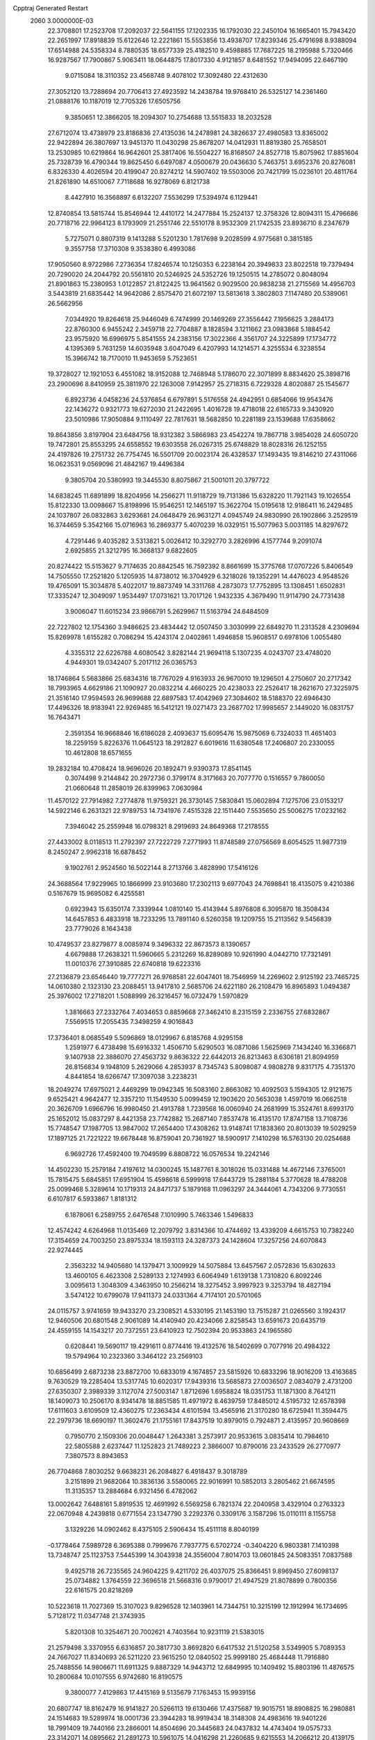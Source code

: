 Cpptraj Generated Restart                                                       
 2060  3.0000000E-03
  22.3708801  17.2523708  17.2092037  22.5641155  17.1202335  16.1792030
  22.2450104  16.1665401  15.7943420  22.2651997  17.8918839  15.6122646
  12.2221861  15.5553856  13.4938707  17.8239346  25.4791698   8.9388094
  17.6514988  24.5358334   8.7880535  18.6577339  25.4182510   9.4598885
  17.7687225  18.2195988   5.7320466  16.9287567  17.7900867   5.9063411
  18.0644875  17.8017330   4.9121857   8.6481552  17.9494095  22.6467190
   9.0715084  18.3110352  23.4568748   9.4078102  17.3092480  22.4312630
  27.3052120  13.7288694  20.7706413  27.4923592  14.2438784  19.9768410
  26.5325127  14.2361460  21.0888176  10.1187019  12.7705326  17.6505756
   9.3850651  12.3866205  18.2094307  10.2754688  13.5515833  18.2032528
  27.6712074  13.4738979  23.8186836  27.4135036  14.2478981  24.3826637
  27.4980583  13.8365002  22.9422894  26.3807697  13.9451370  11.0430298
  25.8678207  14.0412931  11.8819380  25.7658501  13.2530985  10.6219864
  16.9642601  25.3817406  16.5504227  16.8168507  24.8527718  15.8075962
  17.8851604  25.7328739  16.4790344  19.8625450   6.6497087   4.0500679
  20.0436630   5.7463751   3.6952376  20.8276081   6.8326330   4.4026594
  20.4199047  20.8274212  14.5907402  19.5503006  20.7421799  15.0236101
  20.4811764  21.8261890  14.6510067   7.7118688  16.9278069   6.8121738
   8.4427910  16.3568897   6.6132207   7.5536299  17.5394974   6.1129441
  12.8740854  13.5815744  15.8546944  12.4410172  14.2477884  15.2524137
  12.3758326  12.8094311  15.4796686  20.7718716  22.9964123   8.1793909
  21.2551746  22.5510178   8.9532309  21.1742535  23.8936710   8.2347679
   5.7275071   0.8807319   9.1413288   5.5201230   1.7817698   9.2028599
   4.9775681   0.3815185   9.3557758  17.3710308   9.3538380   6.4993086
  17.9050560   8.9722986   7.2736354  17.8246574  10.1250353   6.2238164
  20.3949833  23.8022518  19.7379494  20.7290020  24.2044792  20.5561810
  20.5246925  24.5352726  19.1250515  14.2785072   0.8048094  21.8901863
  15.2380953   1.0122857  21.8122425  13.9641562   0.9029500  20.9838238
  21.2715569  14.4956703   3.5443819  21.6835442  14.9642086   2.8575470
  21.6072197  13.5813618   3.3802803   7.1147480  20.5389061  26.5662956
   7.0344920  19.8264618  25.9446049   6.7474999  20.1469269  27.3556442
   7.1956625   3.2884173  22.8760300   6.9455242   2.3459718  22.7704887
   8.1828594   3.1211662  23.0983868   5.1884542  23.9575920  16.6996975
   5.8541555  24.2383156  17.3022366   4.3561707  24.3225899  17.1734772
   4.1395369   5.7631259  14.6035948   3.6047049   6.4207993  14.1214571
   4.3255534   6.3238554  15.3966742  18.7170010  11.9453659   5.7523651
  19.3728027  12.1921053   6.4551082  18.9152088  12.7468948   5.1786070
  22.3071899   8.8834620  25.3898716  23.2900696   8.8410959  25.3811970
  22.1263008   7.9142957  25.2718315   6.7229328   4.8020887  25.1545677
   6.8923736   4.0458236  24.5376854   6.6797891   5.5176558  24.4942951
   0.6854066  19.9543476  22.1436272   0.9321773  19.6272030  21.2422695
   1.4016728  19.4718018  22.6165733   9.3430920  23.5010986  17.9050884
   9.1110497  22.7817631  18.5682850  10.2281189  23.1539688  17.6358662
  19.8643856   3.8197904  23.6484756  18.9312382   3.5866983  23.4542274
  19.7867718   3.9854028  24.6050720  19.7472801  25.8553295  24.6558552
  19.6303558  26.0267315  25.6748829  18.8028316  26.1252155  24.4197826
  19.2751732  26.7754745  16.5501709  20.0023174  26.4328537  17.1493435
  19.8146210  27.4311066  16.0623531   9.0569096  21.4842167  19.4496384
   9.3805704  20.5380993  19.3445530   8.8075867  21.5001011  20.3797722
  14.6838245  11.6891899  18.8204956  14.2566271  11.9118729  19.7131386
  15.6328220  11.7921143  19.1026554  15.8122330  13.0098667  15.8198996
  15.9546251  12.1465197  15.3622704  15.0195618  12.9186411  16.2429485
  24.1037807  26.0832863   3.6293681  24.0648479  26.9631271   4.0945749
  24.9830990  26.1902866   3.2529519  16.3744659   5.3542166  15.0716963
  16.2869377   5.4070239  16.0329151  15.5077963   5.0031185  14.8297672
   4.7291446   9.4035282   3.5313821   5.0026412  10.3292770   3.2826996
   4.1577744   9.2091074   2.6925855  21.3212795  16.3668137   9.6822605
  20.8274422  15.5153627   9.7174635  20.8842545  16.7592392   8.8661699
  15.3775768  17.0707226   5.8406549  14.7505550  17.2521820   5.1205935
  14.8738012  16.3704929   6.3218026  19.1352291  14.4476023   4.9548526
  19.4765091  15.3034878   5.4022017  19.8873749  14.3311768   4.2873073
  17.7752895  13.1308451   1.6502831  17.3335247  12.3049097   1.9534497
  17.0731621  13.7017126   1.9432335   4.3679490  11.9114790  24.7731438
   3.9006047  11.6015234  23.9866791   5.2629967  11.5163794  24.6484509
  22.7227802  12.1754360   3.9486625  23.4834442  12.0507450   3.3030999
  22.6849270  11.2313528   4.2309694  15.8269978   1.6155282   0.7086294
  15.4243174   2.0402861   1.4946858  15.9608517   0.6978106   1.0055480
   4.3355312  22.6226788   4.6080542   3.8282144  21.9694118   5.1307235
   4.0243707  23.4748020   4.9449301  19.0342407   5.2017112  26.0365753
  18.1746864   5.5683866  25.6834316  18.7767029   4.9163933  26.9670010
  19.1296501   4.2750607  20.2717342  18.7993965   4.6629186  21.1090927
  20.0832214   4.4660225  20.4238033  22.2526417  18.2621670  27.3225975
  21.3516140  17.9594593  26.9699688  22.6897583  17.4042969  27.3084602
  18.5188370  22.6946430  17.4496326  18.9183941  22.9269485  16.5412121
  19.0271473  23.2687702  17.9985657   2.1449020  16.0831757  16.7643471
   2.3591354  16.9668846  16.6186028   2.4093637  15.6095476  15.9875069
   6.7324033  11.4651403  18.2259159   5.8226376  11.0645123  18.2912827
   6.6019616  11.6380548  17.2406807  20.2330055  10.4612808  18.6571655
  19.2832184  10.4708424  18.9696026  20.1892471   9.9390373  17.8541145
   0.3074498   9.2144842  20.2972736   0.3799174   8.3171663  20.7077770
   0.1516557   9.7860050  21.0660648  11.2858019  26.8399963   7.0630984
  11.4570122  27.7914982   7.2774878  11.9759321  26.3730145   7.5830841
  15.0602894   7.1275706  23.0153217  14.5922146   6.2631321  22.9789753
  14.7341976   7.4515328  22.1511440   7.5535650  25.5006275  17.0232162
   7.3946042  25.2559948  16.0798321   8.2919693  24.8649368  17.2178555
  27.4433002   8.0118513  11.2792397  27.7222729   7.2771993  11.8748589
  27.0756569   8.6054525  11.9877319   8.2450247   2.9962318  16.6878452
   9.1902761   2.9524560  16.5022144   8.2713766   3.4828990  17.5416126
  24.3688564  17.9229965  10.1866999  23.9103680  17.2302113   9.6977043
  24.7698841  18.4135075   9.4210386   0.5167679  15.9695082   6.4255581
   0.6923943  15.6350174   7.3339944   1.0810140  15.4143944   5.8976808
   6.3095870  18.3508434  14.6457853   6.4833918  18.7233295  13.7891140
   6.5260358  19.1209755  15.2113562   9.5456839  23.7779026   8.1643438
  10.4749537  23.8279877   8.0085974   9.3496332  22.8673573   8.1390657
   4.6679888  17.2638321  11.5960665   5.2312269  16.8289089  10.9261990
   4.0442710  17.7321491  11.0010376  27.3910885  22.6740818  19.6223316
  27.2136879  23.6546440  19.7777271  26.9768581  22.6047401  18.7546959
  14.2269602   2.9125192  23.7465725  14.0610380   2.1323130  23.2088451
  13.9417810   2.5685706  24.6221180  26.2108479  16.8965893   1.0494387
  25.3976002  17.2718201   1.5088999  26.3216457  16.0732479   1.5970829
   1.3816663  27.2332764   7.4034653   0.8859668  27.3462410   8.2315159
   2.2336755  27.6832867   7.5569515  17.2055435   7.3498259   4.9016843
  17.3736401   8.0685549   5.5096869  18.0129967   6.8185768   4.9295158
   1.2591977   6.4738498  15.6916332   1.4506710   5.6290503  16.0871086
   1.5625969   7.1434240  16.3366871   9.1407938  22.3886070  27.4563732
   9.8636322  22.6442013  26.8213463   8.6306181  21.8094959  26.8156834
   9.1948109   5.2629066   4.2853937   8.7345743   5.8098087   4.9808278
   9.8317175   4.7351370   4.8441854  18.6266747  17.3097038   3.2238231
  18.2049274  17.6975021   2.4469299  19.0942345  16.5083160   2.8663082
  10.4092503   5.1594305  12.9121675   9.6525421   4.9642477  12.3357210
  11.1549530   5.0099459  12.1903620  20.5653038   1.4597019  16.0662518
  20.3626709   1.6966796  16.9980450  21.4913788   1.7239568  16.0060940
  24.2681999  15.3524761   8.6993170  25.1652012  15.0837297   8.4421358
  23.7742882  15.2687140   7.8537478  16.4135170  17.8747158  13.7108736
  15.7748547  17.1987705  13.9847002  17.2654400  17.4308262  13.9148741
  17.1838360  20.8013039  19.5029259  17.1897125  21.7221222  19.6678448
  16.8759041  20.7361927  18.5900917   7.1410298  16.5763130  20.0254688
   6.9692726  17.4592400  19.7049599   6.8808722  16.0576534  19.2242146
  14.4502230  15.2579184   7.4197612  14.0300245  15.1487761   8.3018026
  15.0331488  14.4672146   7.3765001  15.7815475   5.6845851  17.6951904
  15.4598618   6.5999918  17.6443729  15.2881184   5.3770628  18.4788208
  25.0099468   5.3289614  10.1719313  24.8471737   5.1879168  11.0963297
  24.3444061   4.7343206   9.7730551   6.6107817   6.5933867   1.8181312
   6.1878061   6.2589755   2.6476548   7.1010990   5.7463346   1.5496833
  12.4574242   4.6264968  11.0135469  12.2079792   3.8314366  10.4744692
  13.4339209   4.6615753  10.7382240  17.3154659  24.7003250  23.8975334
  18.1593113  24.3287373  24.1428604  17.3257256  24.6070843  22.9274445
   2.3563232  14.9405680  14.1379471   3.1009929  14.5075884  13.6457567
   2.0572836  15.6302633  13.4600105   6.4623308   2.5289133   2.1274993
   6.6064949   1.6139138   1.7310820   6.8092246   3.0095613   1.3048309
   4.3463950  10.2566214  18.3275452   3.9997923   9.3253794  18.4827194
   3.5474122  10.6799078  17.9411373  24.0331364   4.7174101  20.5701065
  24.0115757   3.9741659  19.9433270  23.2308521   4.5330195  21.1453190
  13.7515287  21.0265560   3.1924317  12.9460506  20.6801548   2.9061089
  14.4140940  20.4234066   2.8258543  13.6591673  20.6435719  24.4559155
  14.1543217  20.7372551  23.6410923  12.7502394  20.9533863  24.1965580
   0.6208441  19.5690117  19.4291611   0.8774416  19.4132576  18.5402699
   0.7077916  20.4984322  19.5794964  10.2323360   3.3464122  23.2569103
  10.6856499   2.6873238  23.8872700  10.6833019   4.1674857  23.5815926
  10.6833296  18.9016209  13.4163685   9.7630529  19.2285404  13.5317745
  10.6020317  17.9439316  13.5685873  27.0036507   2.0834079   2.4731200
  27.6350307   2.3989339   3.1127074  27.5003147   1.8712696   1.6958824
  18.0351753  11.1871300   8.7641211  18.1409073  10.2506170   8.9341478
  18.8851585  11.4971972   8.4639759  17.8485012   4.5195732  12.6578398
  17.6111603   3.6109509  12.4360275  17.2363434   4.6101594  13.4565916
  21.3170280  18.6725941  11.3594475  22.2979736  18.6690197  11.3602476
  21.1755161  17.8437519  10.8979015   0.7924871   2.4135957  20.9608669
   0.7950770   2.1509306  20.0048447   1.2643381   3.2573917  20.9533615
   3.0835414  10.7984610  22.5805588   2.6237447  11.1252823  21.7489223
   2.3866007  10.8790016  23.2433529  26.2770977   7.3807573   8.8943653
  26.7704868   7.8030252   9.6638231  26.2084827   6.4918437   9.3018789
   3.2151899  21.9682064  10.3836136   3.5580065  22.9016991  10.5852013
   3.2805462  21.6674595  11.3135357  13.2884684   6.9321456   6.4782062
  13.0002642   7.6488161   5.8919535  12.4691992   6.5569258   6.7821374
  22.2040958   3.4329104   0.2763323  22.0670948   4.2439818   0.6771554
  23.1347790   3.2292376   0.3309176   3.1587296  15.0110111   8.1155758
   3.1329226  14.0902462   8.4375105   2.5906434  15.4511118   8.8040199
  -0.1778464   7.5989728   6.3695388   0.7999676   7.7937775   6.5702724
  -0.3404220   6.9803381   7.1410398  13.7348747  25.1123753   7.5445399
  14.3043938  24.3556004   7.8014703  13.0601845  24.5083351   7.0837588
   9.4925718  26.7235565  24.9604225   9.4211702  26.4037075  25.8366451
   9.8969450  27.6098137  25.0734882   1.3764559  22.3696518  21.5668316
   0.9790017  21.4947529  21.8078899   0.7800356  22.6161575  20.8218269
  10.5223618  11.7027369  15.3107023   9.8296528  12.1403961  14.7344751
  10.3215199  12.1912994  16.1734695   5.7128172  11.0347748  21.3743935
   5.8201308  10.3254671  20.7002621   4.7403564  10.9231119  21.5383015
  21.2579498   3.3370955   6.6316857  20.3817730   3.8692820   6.6417532
  21.5120258   3.5349905   5.7089353  24.7667027  11.8340693  26.5211220
  23.9615250  12.0840502  25.9999180  25.4684448  11.7916880  25.7488556
  14.9806671  11.6911325   9.8887329  14.9443712  12.6849995  10.1409492
  15.8803196  11.4876575  10.2800684  10.0107555   6.9742680  16.8190575
   9.3800077   7.4129863  17.4415169   9.5135679   7.1763453  15.9939156
  20.6807747  18.8162479  16.9141827  20.5266113  19.6130466  17.4375687
  19.9015751  18.8908825  16.2980881  24.1514683  19.5289974  18.0001736
  23.3944283  18.9919434  18.3148308  24.4983616  19.9401226  18.7991409
  19.7440166  23.2866001  14.8504696  20.3445683  24.0437832  14.4743404
  19.0575733  23.3142071  14.0895662  21.2891273  10.5961075  14.0416298
  21.2260685   9.6215553  14.2066212  20.4139175  10.8677855  14.3598471
  16.2124195  23.3335209  18.6166058  17.0610485  23.3822422  18.0680771
  15.6721096  23.9934578  18.1693516  12.6500483  23.5377769   4.1323986
  12.8459864  24.2605209   3.5657022  13.3163338  22.8635082   4.0568867
   6.5960765  22.8507233   3.0285442   5.8428388  22.6639614   3.6826000
   6.6647248  21.9035664   2.6952782  14.0618191   4.0604868  13.8639202
  13.4798822   4.6836915  13.3756695  14.4530592   3.5988417  13.1305790
  14.5546379  21.5418701   5.9901748  14.7780447  21.0746326   5.1546888
  15.4664822  21.8069420   6.2602882   8.3581066  25.7709770   4.5422106
   9.2107410  25.4802208   4.3324013   8.3897219  26.7592621   4.6084437
  11.5260239  17.2515659  26.1262627  12.0126648  16.5377102  25.6619701
  12.3495378  17.7107620  26.5120354   1.4657928   2.0351434  18.3693657
   2.0524063   1.2938056  18.5067577   2.0164399   2.6345563  17.7951622
  23.7950974  25.2566414  20.2709370  24.7517929  25.2203197  20.4942951
  23.8538208  25.7059345  19.4175014  12.1593618  10.1154680  22.3963947
  12.5175009   9.3319712  21.9565105  11.2138128   9.9222193  22.4427071
   1.2980348   5.5592284   3.5282946   0.5477634   6.1064005   3.5946712
   1.3698657   5.1045403   4.3685789  16.9566441  14.7867050  25.0505619
  17.3919487  13.9876804  25.4230232  17.1959858  14.6305265  24.1210098
   8.9401121   9.1170416   3.7599514   8.0942192   9.5683069   3.8138380
   9.1184092   8.9790850   4.6953664   5.3326216   3.6269987   4.6490140
   5.8231521   3.4193652   3.8135715   6.0072298   4.2422953   5.0456305
   3.1184216   6.0258861   8.4082670   2.5504441   6.7408876   8.7371836
   3.7924650   6.5833225   7.8952036  12.1658392  18.7933235  22.7474003
  13.0682449  18.9210854  22.3529415  11.7514324  19.6529331  22.4548492
  18.1755428  13.6501436  16.9596596  17.2358475  13.5128250  16.7553349
  18.1872864  13.3886089  17.9445038  19.6341133  17.6056728  26.4838257
  19.7347164  18.3830986  25.8705025  19.8605671  16.8645973  25.8954792
  26.5632477  25.9859943   6.8316212  26.0031319  26.7597179   7.0969968
  27.4668140  26.3517551   6.9024100  26.5063248   4.4054866  21.9043331
  25.7684383   4.5110593  21.3053818  26.8457642   3.5051031  21.6806221
   6.0456972  15.9634018   8.7989349   5.2366877  15.7599192   8.2496386
   6.5240412  16.4594841   8.0929108  19.4315968   0.2201193  21.2639427
  18.6687927   0.8106477  21.0840282  19.8907776   0.8383271  21.8829670
  20.1730881  26.2479172   0.2041486  20.6208439  25.3854866   0.4391436
  20.4747982  26.8119373   0.9494276   3.3203185  18.7537785   9.7455292
   3.2348108  19.7167740   9.9158907   4.1592679  18.7636471   9.2038879
  18.1800976   3.8307879   6.6757436  17.4338760   4.4480791   6.9001784
  17.8683929   3.4606171   5.8224592  14.4280281  25.9040775   3.3414536
  14.3913651  26.3031197   4.2146730  15.3978062  25.7137451   3.2518511
  27.0253410   1.1404294   9.2710905  26.4950924   1.5890208   9.9184961
  27.3368034   0.3687151   9.7045002   2.2429309  11.1758261  16.4774685
   1.8436629  10.3757524  16.8249855   1.4464765  11.6673632  16.2008781
  14.8392277  22.4104347  10.7315531  15.0312653  21.6232491  11.2259665
  13.8956413  22.4619160  10.6565695   9.1558657  17.3089409  15.5431757
   9.4996204  18.0283298  16.0392704   9.9098043  16.6725445  15.5135975
  15.6667566  19.6371403  17.4345150  15.1381969  18.8810444  17.7541409
  15.0958481  20.3921700  17.7180729  22.4351864  16.7759495  18.7470970
  21.6966133  16.6800594  19.2983646  23.1990604  16.3252697  19.3107166
   6.6067266  10.2342453  23.6307316   6.2741141  10.4965897  22.7060642
   7.5772319  10.4035225  23.4701576   1.2012868  10.5292473   8.3184185
   1.3235500  11.3627663   8.8474379   0.2047764  10.5626030   8.2414017
   3.3581891   1.9550331   7.1973767   3.2562361   2.8254244   6.6880102
   3.8699560   2.3004980   7.9527621  26.3101215  19.3496704  16.3551788
  26.5750980  20.2948818  16.1641026  25.5056286  19.5048828  16.8455715
   5.6986499  14.8950329   2.7446253   6.5437751  15.3850183   2.6969659
   5.1105456  15.5779114   3.1367629  13.3094168   1.9851164   5.3303204
  13.1925097   1.8540198   4.3645878  13.7098722   1.0867747   5.5101299
   3.2979004  21.5317745  13.1129131   3.1317282  21.4413605  14.0682364
   4.1524677  22.0586567  13.2193480  11.7602415   4.9972582  20.2195606
  12.4892063   5.4797125  19.7859554  12.1915483   4.8722458  21.1110935
   8.1608143   8.4369106   0.7125741   8.4945221   8.9172859   1.4387565
   7.5467405   7.7678165   1.0692323   0.3087316   5.6806440  18.6122761
   0.3485582   6.3433547  19.3122253   1.1852076   5.2178545  18.7111492
   2.3532479  26.7000313  24.2217979   2.6867619  26.1799164  24.9335079
   1.5876725  27.0946941  24.5615788  21.7844677   6.4750371  22.6528130
  21.6774216   6.3624725  23.6461353  22.7669945   6.3560629  22.6005459
   9.1026115   8.6484365  19.0244846   9.7628698   9.3666487  18.9832306
   8.3217545   9.1379662  19.3006268   6.3055358  18.2091141  25.1342831
   6.9053903  17.4955311  25.1455460   6.1942201  18.3590202  24.1629562
  18.1269894  19.5260391   8.8371305  18.0495682  18.8851032   9.4983597
  19.0670547  19.4421940   8.5060453   3.7919312  24.7588272   6.2267394
   2.8934045  25.1175213   6.3692942   4.3397074  25.5170994   6.1968951
   1.9919437   5.9578700   0.8945864   2.8303223   5.4169731   1.1106319
   1.4632075   5.6288342   1.6852396  20.4290409   6.7835298  18.3767662
  21.2520504   7.0233340  18.8892784  20.3824520   7.5212512  17.7410297
  22.3936691   7.0723419   5.0226159  23.1706409   6.6441941   4.6078010
  22.6024418   6.8757153   5.9945927   9.1928263  15.3641357  12.2360086
  10.0560484  15.3641262  12.7065678   9.4943628  15.8823080  11.4505129
  26.8671417   7.2083330   3.8190033  26.9299355   8.0036983   3.2772899
  27.1787319   7.4314632   4.6951952  14.4122095  19.8667469  21.6771278
  14.6424818  20.7263947  21.3101292  15.3161039  19.4816036  21.8345394
   0.1244532   7.8245368  26.5722256   0.8276991   7.1783075  26.8997250
  -0.6421025   7.1880817  26.5262489  11.8383980  20.6588612  19.3799667
  11.4121838  20.9611092  20.2443142  12.4705524  20.0103970  19.6649628
   7.6352644  25.5180626   7.4493103   8.2348747  24.8867111   7.8005395
   7.5766191  25.3425694   6.4764304  23.5911293   7.2759285   7.9503832
  23.9084415   6.3147535   7.8797703  24.3906231   7.4462314   8.5287247
   8.0148268  18.2208366   9.4983692   8.7915392  17.7236805   9.8159075
   8.0314989  18.0043545   8.5697880  24.9488926   8.5665569   5.8072891
  25.8643627   8.3382883   5.9724789  24.5703983   7.6995001   6.1139722
   1.6682148  12.0242367   4.6031842   1.6224653  11.3436089   3.9389799
   2.5364430  12.3938427   4.3820786  12.1867294  15.0431213  24.5606747
  11.3041134  15.3025074  24.2536697  12.0532236  14.0277910  24.6287365
  22.0303726   8.5066366  20.5704403  21.8124771   8.2220240  21.4959373
  21.8154278   9.4691086  20.6690693  22.8809433  22.3670483  18.7965412
  22.2512589  22.7556782  19.3948879  23.7254467  22.5906067  19.1313019
  27.5254803  15.7030249  18.7002106  26.8618050  15.8945065  18.0086918
  28.3555908  15.9853659  18.2614269  17.3587112  11.2550182  11.7672205
  17.0916958  12.1558523  12.1299124  18.2506084  11.4296923  11.3817530
   3.8806624   2.8865662  14.7164402   4.1148782   3.4586504  14.0387011
   3.8622735   3.4039657  15.5158072  23.9498215  19.6788883  12.5170002
  24.2976646  19.1137218  11.8413334  24.6412144  20.3375893  12.5430670
  18.6600266   1.3926439   2.7159629  19.4857769   0.9180276   2.4767096
  18.0625134   1.0123748   1.9814452  22.3237114   7.7925286  14.1653404
  22.6576557   7.2381845  14.8989716  21.6670437   7.1946306  13.7605247
   3.8579593  18.7014771  19.2141495   3.3805602  18.8539562  18.2912674
   3.4221618  17.8193989  19.3888721   9.7061615   2.5372751   2.8467867
   9.4766417   3.5054328   3.0276861   9.7127094   2.1811311   3.7592824
  11.7145929  23.8830376   0.0113827  11.2837324  24.5631161   0.5926791
  12.4855156  24.3986950  -0.2490892  23.8026047  23.7469196   9.0504866
  23.2447567  23.1348343   8.6538544  23.6532116  24.5605087   8.5152302
  14.5902815   8.2964020  17.3413010  13.9528198   8.9947062  16.9559612
  15.4381466   8.7304859  17.1802464  16.2750587   5.7962399   8.0505476
  15.7589674   6.6052656   7.8944006  16.7102032   6.0475278   8.9466629
  14.0686884  25.0330544  26.5397148  14.5396976  24.2847385  26.8638859
  14.7847681  25.4789200  26.0340710   7.2590408   1.0493546  19.3368015
   7.9910054   1.1163077  20.0036583   7.2054758   0.1162153  19.2068653
  10.3297606   7.1189404   2.2876294   9.7190027   6.3736262   2.5611200
   9.8895464   7.8892198   2.6993363  23.7657585  26.2775230  23.3289795
  24.5988045  25.9140797  23.7370834  23.1383076  25.6745739  23.8089695
  11.1926241  22.3988686  24.7141685  11.3103113  22.6554756  25.6752052
  11.1718235  23.3464031  24.3755913   6.4641566  12.4291964  15.5059824
   5.6279020  12.8289557  15.7071114   6.7266374  12.9957781  14.7635422
  16.6664543   9.2242641  23.8711796  15.9871874   8.6898966  23.3952007
  16.1183567   9.9534664  24.2561626  23.9537525   1.1573265   4.2450709
  24.0346870   1.8594853   3.5517623  23.5806198   1.6231610   5.0097017
  19.5675850  19.0989780  20.9065552  19.5631027  18.4011707  20.2478180
  20.3590126  19.6217861  20.6647892   5.1337657   4.7255464  12.2435455
   6.0195942   5.1225309  12.4393253   4.5605202   5.0682602  12.9516020
  22.6792183   1.0690504  14.3411770  23.3279629   1.7761340  14.1742449
  21.9623623   1.2936954  13.7069254  21.3664398  25.7239189   8.2817717
  21.4729290  26.4239197   7.5793452  20.7936573  26.1836433   8.9029722
  21.1365700   0.6527203   1.8553938  21.6367645   0.0707805   2.5110147
  21.4214725   1.5575076   2.1533177  23.4437084   7.0799713  18.8975277
  23.5374184   6.1887283  19.2521877  23.0245075   7.4868460  19.7037525
  24.4652882   3.2607720   2.6284540  25.2667103   2.9229841   3.0096660
  24.5486355   2.9176910   1.6930825  12.0080767   6.3920660   0.2718237
  12.3995581   7.1881576  -0.0961676  11.4167776   6.8043871   0.9371825
  21.2002811   0.4490978   6.8125362  20.5584278  -0.0136898   6.2262568
  20.9364281   1.4026268   6.6491961   8.6000738   0.4858615   8.0271006
   8.8902922  -0.4206922   7.8184886   7.7707467   0.2427392   8.4661083
   7.6394291   5.2372751   8.9402752   8.1694889   4.4551482   9.2000780
   8.0106812   5.8718910   9.5942287  21.8069630   5.8951750  25.3559494
  21.2130432   5.1802006  25.4346790  22.5648193   5.6503811  25.8089714
   6.6506667  13.7657156  24.4809132   7.1051946  12.8994007  24.3685455
   5.8734722  13.5757685  24.9993248   9.5901060  10.7073002   1.5791603
   9.8869610  11.6342220   1.2977892   9.9095869  10.7511578   2.5038304
  20.0325642  13.0678720   8.0862217  19.5054359  13.6080227   8.6775656
  20.6806965  13.7029018   7.7478013   6.5713096   4.0406094  20.4122009
   7.3424320   3.6921606  19.9932537   6.7043929   3.8975484  21.3357086
  24.3576260   2.3763306  19.3753319  23.9502697   1.7625933  20.0473557
  24.0636482   1.9084535  18.5553322  21.7728233   4.2400270  15.1796350
  22.3640099   4.9402065  15.3740034  21.1823292   4.2069769  15.9551048
  13.5072231  26.3570042  11.7368937  13.5574121  26.9118805  10.8907700
  13.0257168  25.6056786  11.3918257  21.7915840  13.1900263  13.1770563
  21.9668961  13.4058628  12.2408714  21.3971500  12.3138571  13.1201744
  17.7768116  23.6305141  21.3641567  17.2716446  24.2765236  20.8084164
  18.5719757  23.5430641  20.7486973  24.7049541  15.6066151  20.1260891
  24.3734093  15.4065418  20.9697418  25.3092537  16.4340267  20.3263893
  25.5578766  10.6917381  12.3483744  25.1771011  10.6211824  13.2037535
  26.5057087  10.8768215  12.6088495   3.7588501  24.4959164  11.8808622
   4.1206431  24.1426640  12.6891165   4.2558951  25.3178596  11.7558870
   5.9686742  21.9018955  23.0382462   5.3201890  22.0234299  23.7357731
   5.4610758  21.3650532  22.4191475  22.0874577  12.6492844  19.4103813
  21.6529102  12.9267263  20.2410793  21.3983841  11.9522228  19.1334515
   3.6773610  18.8469563  14.2102795   4.4826479  18.3393764  14.0812912
   3.7274358  19.5292149  13.5280476   1.5675747   6.0649400  12.8883648
   2.2404158   6.7697368  12.6390028   1.4946716   6.2248940  13.8568029
  25.8531227   1.5829276  11.8589201  25.3615513   1.7119405  12.7506733
  26.4542542   2.4033706  11.9172182   7.0643826  27.8570633   0.7252157
   6.4562640  27.7634373  -0.0664243   7.0177917  26.9234772   1.0599684
   0.9690008  26.3666973  10.0726099   1.2292099  26.2939224  11.0584478
   0.3148986  25.6185741  10.0569782   0.7027295   2.8223569   4.8432779
   0.1013503   2.4889531   5.5508537   1.1635517   3.5689411   5.2572260
   9.5269899   3.0634325   8.9599571  10.4844017   2.9217341   8.9257421
   9.1310825   2.2945223   8.5306692  20.4955406  16.5702744   6.3332481
  20.5318356  17.2047710   5.5750222  19.6261711  16.7341080   6.7024899
  19.8459015  11.9054174  11.1128559  20.4508247  11.1500082  11.1971111
  20.3386974  12.5257864  10.5708485  20.6297417   0.2899341  18.9533405
  21.4030857   0.7312836  19.3028870  20.0579414   0.1715398  19.7687130
  22.8022118  12.9300480  25.0006542  22.6697750  13.8632736  25.3102551
  21.9098911  12.5397491  25.1974773   1.4933107  16.1326523   2.8815117
   1.5102335  16.4782639   1.9777671   0.6982115  15.6128159   2.9199965
  19.8370972  22.6584778  23.0831413  20.5215416  23.1641502  22.6831264
  19.0809879  22.9042816  22.5806198   5.0918374  11.7543325   9.5097971
   4.5629234  11.5449018   8.7002697   5.9781051  11.3676682   9.2234564
   0.1475984  11.4749346  13.2007389   0.2168488  11.8940544  14.0779305
   1.0450246  11.5713959  12.8617582  10.5839615  17.5219803  10.4857092
  10.5694017  18.4726772  10.1202641  11.5000095  17.2067242  10.2244730
  15.3911676  19.4701424   7.9654751  15.3652687  20.0355644   7.1341624
  16.3234329  19.5979233   8.1895056  15.3404398  15.4330587  14.3166761
  14.4225159  15.2059612  14.0338259  15.5042648  14.6437807  14.9193306
   6.3860745   8.6021318   9.2712841   6.8240404   9.5722313   9.4224777
   7.1232076   8.1276865   9.7834015   9.7847633  22.1386318  12.1138897
   9.1086054  21.4216957  12.0187168   9.6942234  22.2739239  13.1015682
  25.3548584   8.5524817  21.8694153  25.4203606   8.4766073  20.9336205
  26.1583557   8.9447546  22.0932331  15.0160770   3.0095239   2.8594182
  14.0294046   3.0482640   2.9962342  15.3464775   3.4988904   3.6244605
  11.9004650  26.7309151  16.2479286  11.1875286  27.4345627  16.4242535
  12.2897568  27.1886368  15.4535351  13.0017500  10.2718792  12.0000505
  13.7552795  10.1020012  11.4386091  12.8443775  11.1761007  11.8563719
  22.5803928  13.7205572  10.4895048  23.1977768  13.1831303   9.9365778
  22.9172935  14.6183910  10.3000994  11.6526413  16.3601952  16.5030727
  11.4265718  17.3300133  16.5350513  11.9285154  16.2229023  15.5970364
  14.5155458  27.2379017   5.9103179  15.4543304  26.8877754   5.8149285
  14.1457548  26.4644413   6.3976297   1.5989742  14.5600672  26.5555382
   2.3402951  14.7156124  25.9246311   1.9516361  13.7955179  27.0356712
   9.3373461  12.8458986  13.2577314  10.2496824  12.7519484  12.9154272
   9.0721846  13.6958151  12.8526974  14.3116646   8.2200975   0.6591935
  14.2819376   8.6514616   1.5415505  14.7924929   7.3880339   0.9372760
   6.0465674   8.1896076  20.9618015   5.3522120   7.6928773  21.3836784
   6.6151166   7.4446225  20.5119991  26.6609478  19.4671898  -0.0890572
  26.5637035  18.6816750   0.4880526  26.6591969  20.1984997   0.5646310
  11.0305882  19.7198715   8.6979303  11.6025438  20.3859158   9.0641623
  11.6975842  18.9851360   8.5582571  13.2349577   5.3003936  22.8880692
  13.7537384   4.5212445  23.2609310  12.5789318   5.3774762  23.5607872
  18.8307896  23.0271511  12.0697546  18.4830208  22.1445885  11.8054371
  17.9997005  23.5632267  12.1247139  17.7465591  24.4987392   2.5477543
  18.0591373  24.0891857   1.7077624  18.2993774  24.0376434   3.1979413
  12.8339062   3.5382171  17.2018337  13.0647564   4.4826198  17.3271923
  12.1853743   3.5732129  16.4672527  17.9140320  15.8107958   7.7468014
  17.5232048  14.9419127   7.6482601  17.1990337  16.4039822   7.5996079
  15.2152843   5.2227325   5.0039306  14.3459692   5.3486938   5.3594241
  15.5664701   6.1402469   4.9609728   5.3879452  26.0708961   2.4928112
   5.3558083  25.0981579   2.4421990   6.1058483  26.2774010   3.0911276
   5.6689768  23.1236725  13.5844269   6.4701619  23.0090313  13.0037479
   5.9835629  23.4560604  14.4034519  15.7093630   6.3778510   2.0758901
  16.1620388   6.6335855   2.9008443  15.0118990   5.8218474   2.5094097
  27.3832722  24.1177330  12.8574305  26.7960949  24.8670921  12.7369823
  27.5311470  23.8030224  11.9557219  24.1623917  13.8524446  18.0932331
  23.4812946  13.2112389  18.4344044  24.2872581  14.4327059  18.8302498
   4.1171675   9.1848984  10.6600018   5.0472927   9.1213207  10.3921747
   3.5742471   8.8689861   9.9163790  17.5200577  19.7315731  22.5730724
  17.1023655  20.3425236  21.9518528  18.2199211  19.3598175  21.9226589
   3.0199039  24.4179115  18.0353165   2.1487002  24.3872032  17.6674290
   2.8623021  24.1829033  18.9658508  24.9965134  20.6790218  20.3373089
  25.7029533  21.2374268  19.9501820  24.4791985  21.3143272  20.8643818
  23.5166836  21.7011509  15.8344793  23.4877930  20.7323189  15.6467400
  23.0107594  21.7063580  16.6393509  25.2428894  19.1262569   7.8408527
  26.0984039  18.6475258   7.5504069  24.6575947  18.7348137   7.0990400
  22.2949734  18.9068222  14.4118099  21.5864334  19.6018448  14.5106802
  22.7046890  19.1593876  13.5754013  17.0822849  18.8817444  25.4230309
  17.3280239  17.9372215  25.3884811  17.2278976  19.1398602  24.4883842
   2.1965215   4.8629560  21.8308048   2.8847115   4.2272668  21.4320850
   2.6420085   5.6860418  21.5061321   3.1062768   6.5111766  19.5173550
   4.0572801   6.5516829  19.2164364   2.7644935   7.3211927  18.9966946
  16.8910332   1.5291120  21.6145535  17.2448177   1.6804266  20.7584972
  17.0776653   2.3569813  22.0800781   1.7408038   1.6975225  13.7407379
   2.2898250   2.2525711  14.2286263   1.3475417   2.2257302  13.0539188
   7.3508348   0.6173630  14.3490915   7.1729774   1.0852567  15.1590691
   6.8708901   1.1195275  13.6429043  10.2897520  25.8044605  10.5240107
   9.7499180  26.4732914  11.0044785   9.6549616  25.5747070   9.8059311
  13.6568174  14.2203865  18.2734451  13.2276831  14.2423000  17.3753567
  13.9354792  13.2475586  18.2766666   1.4563670   4.3848963  24.5662899
   2.2420423   3.9357963  24.8822594   1.7398789   4.6584692  23.6539803
  26.9604034  14.5508461   2.4591870  26.4558964  13.7356358   2.4298997
  26.4164734  14.9906702   3.1940193   9.3509626   1.9859966  21.1000729
  10.2328558   1.6889856  20.7449169   9.6079674   2.4853606  21.9031181
   9.5146942   9.0516024   6.6325564   8.9860992   9.6813641   7.0420246
  10.3474646   9.0165319   7.1526270  12.8599367  26.2565651  22.1602325
  13.1853733  25.7696934  21.4091206  13.3481131  27.0279026  22.2084084
  13.7370930   1.7068081  26.2037735  14.6308355   1.4777069  26.6636047
  13.2891569   0.8361331  26.3318291  23.0325241   9.9143562  17.2676296
  22.5453110   9.8258533  18.0979137  22.4692841   9.2755308  16.7067127
  13.3762646   1.3124682  19.0608540  13.3642139   2.0624781  18.4100094
  14.0944672   0.8128088  18.5633259  18.5908241   2.3488748   9.2300262
  19.5275745   2.2951500   9.5234489  18.7261944   2.8046081   8.3495693
  20.5815697   1.5557287  26.2243328  20.9302616   0.8305568  26.8054371
  20.9157772   2.3292849  26.7136421  12.4227152  12.8361626  11.7883549
  12.4874706  13.7068357  12.2708921  11.8515425  13.0888615  11.0293512
  21.0177765   0.8729762  23.5918350  20.6539402   0.0636228  23.9114876
  20.9631290   1.4655602  24.3268852  27.0207844  16.8961811  15.9327536
  26.5086040  17.7494888  15.8571777  27.8157902  17.1879807  15.4026203
  17.2378902   2.2176874  11.5122423  17.7106247   2.2269282  10.6726770
  17.1248627   1.2731001  11.6134319  -0.3147300   3.9855061  26.8052635
   0.3211128   4.2896132  26.0968475   0.2653344   3.4385748  27.3121185
  17.3903751  15.0396509  21.0195084  17.1457767  15.8408566  20.5825996
  16.5653019  14.9385185  21.5593567  14.4195948  13.5787687   3.2892976
  13.8355923  12.9235086   2.8966806  14.3146591  13.3794804   4.2397466
  10.0997019  15.4042492  18.5296402  10.8131905  15.7663364  17.9559326
  10.2730589  15.9560156  19.3420410   7.4830360  20.0091267  12.0610008
   7.5878358  19.4425602  11.2758560   6.9852734  20.7367764  11.6999292
   7.6425490  23.8900433  23.4854889   6.9238768  23.1258869  23.4476624
   7.9641361  23.7283211  22.5615826  16.5237083  16.2243347   0.3904192
  16.1621132  16.0898438  -0.5580070  15.6609888  16.2316723   0.8805048
  19.6344662  15.5084457   1.2527028  19.2258835  14.7767639   1.6887842
  19.0233269  15.8096647   0.6220193   1.5773954   8.0069284   9.4047890
   0.8419917   8.1109543  10.0956917   1.3853285   8.7840147   8.8643541
  20.3522911  15.7394953  20.9764214  20.3129063  15.9178371  21.9252777
  19.4767742  15.3039446  20.8171291   8.1799583  18.9443722   4.9897952
   8.8184261  19.3729572   4.3635044   7.6780462  19.6966457   5.3113952
  16.7813950  26.0658455  20.6596603  16.7074852  26.5550747  21.4784927
  16.3451118  26.7112656  20.0601444   9.7077589  21.2077274   6.8460627
  10.2205677  20.9976234   6.0741792  10.0591621  20.5530071   7.5296493
   7.2708764   0.7359222   4.3811545   7.0091801   1.5409318   3.8639848
   6.3757591   0.4029845   4.6963854   4.6789241   8.9389648   0.2441238
   5.2368522   8.4292469   0.7847379   4.6032352   8.4693422  -0.5994352
   4.9785223  15.2315216   6.0578485   4.5286632  15.7602158   5.3384190
   4.2101936  14.9794569   6.5840859   3.9719768   3.2085800  20.6365204
   4.9357033   3.2608306  20.3371105   3.9687462   2.2973993  20.9350815
  17.2674026   9.9148855  17.1398335  17.4537182  10.8402939  17.3842545
  17.4309597   9.9442949  16.1670856  11.9011068  20.7312584   0.7833429
  12.5254345  21.4880810   0.7029985  12.4744463  20.0139847   0.4159750
   7.0245295  18.9111443  18.4503689   6.3143940  19.4523144  18.9325142
   6.8760610  19.2822189  17.5314560  21.8365173  21.8398151  10.5073481
  21.1659622  21.4860210  11.1686954  22.5906849  22.0302982  11.0988607
  10.7751207  19.1623611  16.8583412  10.6738720  19.4037685  17.8708229
  11.3121748  20.0117702  16.6151676  19.5467148  10.9122829   1.3459229
  19.0563450  11.6615591   1.6275365  19.6045818  10.3907614   2.1437030
  18.6695576   7.0725946  14.5551023  19.1310921   6.7283902  13.7185097
  17.8067646   6.6990895  14.4468937  17.0693989  21.1652813   2.8784444
  17.0948906  20.3336468   2.2968466  17.1861019  21.8613033   2.1294596
   9.5077734  22.3247623   2.9370108   8.7218618  22.6912441   3.2894576
   9.4108496  22.2891216   1.9887139   5.0522165  13.6743908  18.6983452
   5.5598545  12.9465837  19.1156998   5.7426882  14.3108025  18.4044685
  14.0535231  21.8292370  18.1033344  13.3781033  22.1201191  18.7513123
  14.8187485  22.3207932  18.5208511  13.2433453  12.3727684  21.0211086
  12.3209953  12.7621088  21.0621872  13.1499939  11.6824293  21.6722927
  24.9339542  24.7285557  26.0742893  24.6096363  25.5063839  26.6900063
  24.9295979  24.0509262  26.8412151  13.7013054  10.6336594  26.6205196
  12.8403873  10.2757711  26.4162083  14.2009964   9.8182583  26.7537155
   2.5069788  11.9295244  27.0019073   3.4232614  11.7279177  27.1893826
   2.3530135  11.5545921  26.1302357   7.6422963  25.0100613  14.3095284
   7.5661974  25.9612083  14.2345667   8.5804472  24.8811226  14.3710737
   8.4888077  11.8761082  20.2897701   7.6302409  11.5907230  19.8689270
   8.1925735  12.7424669  20.5918064  16.9709282  14.1675682  12.6597776
  17.6347332  14.5172482  13.2651615  16.2010365  14.5652761  13.0335503
  19.8902588  25.9790382  11.0741177  19.2842789  25.9048233  11.8193913
  20.4981422  25.2580128  11.3103142  25.3391647   5.9537811  13.0892916
  25.9942570   5.9699254  13.8135767  25.0830193   6.8743405  13.0074644
  11.1385231  16.2672272  22.1746483  11.6263475  17.1500664  22.3229523
  11.7833042  15.8848763  21.5799351  15.5307417   2.3371406  16.9581680
  15.0618925   3.2228627  16.9926147  15.5367870   2.1220696  16.0271759
  17.4059582   1.7755398   5.0899010  16.8673954   1.0112189   5.2347798
  17.6184807   1.7271816   4.1194630  10.8447866  13.1817465   7.0628052
  10.0422525  12.6089430   6.9567094  10.5325089  14.0425720   6.7080803
   6.7703862  22.4320297  11.0062389   6.7997403  22.2670498  10.0155525
   6.5608711  23.3896027  11.0317078   3.7992296  11.3533478   7.1802244
   2.9085133  11.3477392   7.4986191   3.8199284  12.1525536   6.6156673
  15.8787527  21.1069221  26.3906956  16.4340706  20.3416710  26.0500431
  15.0868053  20.9881344  25.8006763  20.7862911  15.8110018  12.8334970
  21.0547886  14.9352779  12.4694405  21.6827106  16.1521530  12.9689503
  13.4300528   6.8687916  13.8603420  13.5389166   7.7477145  14.2289467
  12.9083576   6.4028301  14.5005522   3.5193105  24.3019981  20.8283844
   2.9742205  23.6678391  21.2880993   4.3972759  23.8786755  20.8329220
  20.8544025  20.6337700  19.0202274  20.1799793  21.3224754  19.1875534
  21.6663589  21.1029224  19.0578747   3.8993874  19.8059216   3.6469913
   3.6722412  19.6725254   4.5642285   3.1962407  19.5416698   3.1265028
  19.6626701   9.3809414   3.9899399  19.7081413   9.8485956   4.8350773
  19.8046474   8.4271498   4.2552066   3.6658742  26.9118023   9.7819185
   2.7599607  26.5542545   9.8268442   3.7582905  27.3242817  10.6331415
  11.2082233   5.7202268   7.7406096  10.2673807   5.8708382   7.8644209
  11.2215376   5.0649490   6.9854445  24.1479836   0.3738884   7.4632773
  23.2794933   0.1313362   7.2313046  24.0893040   0.6655548   8.3888969
  23.6772461   7.1351514   0.6102025  24.4392242   6.9181194   0.0748799
  23.7582455   8.1361198   0.6707640  24.4816170   5.8268323   3.6940782
  25.2801914   6.3225670   3.5180087  24.3561211   5.3195071   2.8808420
  15.7057114  20.9495182  13.4505005  14.9105997  20.4500923  13.6485186
  16.3625278  20.2373562  13.3062668  11.1863394   9.9638367  26.1659222
  11.1053429  10.1377068  27.1354637  10.6054821   9.1654844  26.0596409
  10.2578278  10.1685362   9.8595896  10.6731091   9.5753479  10.5488977
  11.0394411  10.3561859   9.2705584   0.7766474  16.3156281  22.9143295
   1.5023741  15.6754007  22.8295918   1.2147067  16.8744602  23.5742989
  26.5635853   2.0348146   6.7275224  25.7103901   1.6040512   6.4627242
  26.6600342   1.6746870   7.6502748   8.4536905  21.5321655  22.1443901
   8.9688444  21.3503952  22.9586048   7.5369844  21.4871979  22.5466766
   9.3518591  18.9069328   1.5330051  10.1248112  19.4960117   1.3811003
   8.7533932  19.2623119   0.8029878   3.5529313   1.8903610  11.3396988
   3.3981898   2.8612731  11.1973276   4.2434912   1.8963736  12.0316172
  12.6194525  24.1939850  19.9264240  11.6368685  24.2577133  19.7712822
  12.9494505  24.3837662  19.0463924   7.1831241  14.2860975   5.1957293
   7.0944362  14.5948935   4.3100634   6.4575248  14.7145548   5.6614552
  10.2564774  16.0998421   1.2555016   9.7363338  16.8721161   1.4698867
  10.5731964  16.3358383   0.3717209   5.5431452   2.1854830  17.3765888
   6.3650265   1.9346571  17.8671322   4.9362154   1.5422921  17.7277699
   3.3289711   4.0601768  17.4871559   4.1898255   3.7004774  17.5002937
   3.4104350   4.8177094  18.0617828  25.5768051  25.6727619  15.3478136
  25.7550068  24.8260880  14.9471493  26.1328163  26.2817802  14.9816103
  22.9202652  23.4155407   4.0138292  23.2919731  23.1522961   3.1244247
  22.9002628  24.3738976   3.9612119  18.1147099   2.4982622  15.4248219
  18.5353661   1.8211569  15.8815422  18.4183064   3.2814825  15.8695736
   5.7217808  18.3102703  22.5738220   6.4344544  17.7289562  22.2585716
   5.6349277  18.9937019  21.8962269   0.6883085  24.6452675  16.6097431
   0.2456807  25.0518074  17.3994503   0.6247235  25.3539257  16.0031052
  16.9802074  26.8407669   1.2497376  17.2388573  25.9935093   1.6455123
  17.0369949  26.6274109   0.2820612   4.9080396  14.5480309  13.0147829
   4.7381439  15.4140368  12.7022152   5.4275174  14.7979202  13.8254356
  22.2825336  10.4673357  10.8951683  22.6100883   9.9856472  11.6218786
  23.0193748  10.9366951  10.5380878  12.4619360  27.2999630   0.5908920
  12.9812031  26.4675541   0.5665557  11.6068010  26.9665585   0.8861980
  10.7437229   0.0526652  19.4371490  10.3938398   0.3886921  18.6010399
  11.5671825   0.5664191  19.5415630  21.6801376   3.9127536  21.4443855
  21.1857185   4.1314363  22.2152767  21.9131451   2.9343076  21.5841579
  25.1426792   5.6414232   6.5022063  26.1058941   5.3603511   6.5792060
  24.8932896   5.2883067   5.6577559   3.5233178  27.7590485  17.8237286
   3.6548555  27.6416264  16.8884010   3.7740612  26.8985004  18.1764336
  18.2256126   6.2084317  22.4654636  17.6112461   6.8486209  22.8399715
  19.0307102   6.3366156  22.9836102  25.5450058   6.0926580  26.1996956
  25.3518677   5.8658967  25.2504978  26.0921783   5.3350401  26.4255733
  16.8026524  17.4858017  19.8142490  16.8972702  18.4634857  19.8511620
  16.1463203  17.3837395  19.1109123   0.5058075  22.6125546  24.1354446
   1.3206340  22.6816654  24.6319637   0.8390905  22.6292706  23.2159939
  13.1979103  19.5195885  13.6097422  13.6025925  18.6391315  13.3691473
  12.2700815  19.2952518  13.5069971  21.2281113  11.5554428  22.2996197
  21.8238430  11.6244116  23.0364628  20.5172081  11.0694675  22.7064514
   4.4643793   7.4915662  17.2781448   5.1216087   6.8634710  17.5918217
   5.0472841   8.2952318  17.2638512   3.1671779  21.9479904  15.8832045
   2.3983533  22.5752583  16.0251751   3.9298701  22.5862999  16.0557747
  27.6602783  20.0915108  12.1943951  28.4144058  20.4937325  11.7262526
  26.9366474  20.7277832  11.7720804   3.8002255  26.8158016  21.8728161
   3.8737607  26.0020828  21.3426514   3.3179746  26.4908733  22.6501827
   3.9331379  13.2618980  16.0573883   3.6502573  13.7712965  16.8687172
   3.2814095  12.5361309  16.1097641  10.2013445  14.5623341   3.5260680
  10.0953436  13.6379080   3.4169285  10.1418638  14.9153194   2.6225176
  23.7551975   3.2778380  13.2459936  23.1157837   3.7188303  13.8578987
  24.1047211   4.0921307  12.8115664  16.1627979  27.2486343  12.3660440
  15.2471094  27.0688076  12.1038094  16.5194092  26.3274193  12.2501888
  18.2446880  20.0733109  15.9075994  17.5359726  19.5164089  16.1885071
  18.2186050  20.8215275  16.4995575   5.2325759  20.6676407  20.4869556
   5.2615676  21.1713352  19.5777569   4.8207536  19.8129654  20.0734978
   7.4425607  26.0709667  21.1362114   7.4075933  25.8667831  22.0778027
   8.4272242  25.9876804  20.9982147  11.9522142  12.2130899  24.4198322
  12.5020933  11.9064722  25.1684475  12.2352190  11.6369810  23.7025776
   3.9445078   7.6276693  22.7670326   3.7743375   8.5597591  22.4468899
   3.0230162   7.4869447  23.1592045   4.5709829   7.6771097   6.9070325
   3.7614870   8.2175789   6.7783122   5.2042723   8.3934870   7.2503195
  27.4338455   4.4994187   7.4990497  27.8708553   4.2110829   8.3357201
  27.2395744   3.6479454   7.1033478   5.3430104  21.4366131  17.9246445
   4.8120718  21.0037060  17.2491798   5.6364951  22.2512054  17.4603825
  12.4252357   2.1020756   9.3937330  12.8554926   1.2045738   9.3571148
  13.1227694   2.7087584   9.0489817  10.9874315  10.5558100  19.2046032
  11.3193941  10.7924519  20.1003056  10.9841385  11.4883289  18.8456955
   1.4896736  11.7504864  20.4949474   1.0064915  11.1991911  19.8639336
   0.8944010  12.4455385  20.7410297  21.6508999  25.6921329   2.6758900
  22.6429996  25.6768837   2.7467012  21.5276508  25.0818615   1.9209708
  10.1665545  19.7903404  24.7549515  10.4545403  20.6634464  25.0336323
  10.9484358  19.2243500  24.9248581  23.3380661  20.0480442  23.6963482
  24.1555614  20.5094490  23.3690910  23.4725208  20.1510029  24.6537876
  22.9357796  20.7134266  26.6272888  22.6559238  20.8932285  27.5243721
  22.9210129  19.7130966  26.7256508  12.4294386   1.6284440   2.7393715
  11.4602890   1.7660158   2.7071772  12.6102123   0.8980010   2.1630566
   3.9500961  21.4477005  25.1567097   3.8362184  20.4875793  25.1323795
   4.4293585  21.5500889  26.0015011  15.6120186  13.5705318  22.8478184
  15.9008589  12.8000736  23.3715820  14.7338314  13.4172440  22.6229992
  12.2794590  22.7089787   7.2300687  13.0434322  22.1185322   7.0789890
  11.6440134  22.2502003   6.6422071   6.7020049   5.5547485  16.3313904
   6.8550034   6.0827551  15.4744806   6.9926181   4.6932058  15.9491796
   0.6948950  13.2097578  15.4563141  -0.0099258  13.8511114  15.7119026
   1.4788911  13.7670507  15.3211908   7.7338781   9.9603100  12.3624096
   8.3313084  10.5827847  11.9544506   6.9616184  10.6077547  12.5019588
   5.7575355   0.8480874  22.0988293   4.9254589   0.2419483  22.0565243
   6.2706709   0.3803921  21.3943367  13.2299767  23.4221973  13.5888319
  14.1066303  23.7865562  13.4229107  12.8091106  23.5776081  12.7008562
  25.2553844   6.1192846  23.4531574  25.3172264   6.9033780  22.8688755
  25.7049046   5.4365110  22.9845257  22.4036636  24.5031719  24.8128014
  21.7766190  24.6388645  25.5779686  23.1361332  24.1154766  25.3162689
  18.3442135  12.6600637  25.9711857  19.2024364  12.1838713  25.9398460
  18.1888638  12.8135624  26.8847332  27.3906746  12.0604076   6.5697999
  28.2310982  12.2694244   6.1722717  26.7638016  12.2732821   5.8569379
  23.8387775  22.6518078  21.7863445  24.3600235  22.4661808  22.5505352
  23.3921337  23.4591541  21.9918175  15.2977715   7.8929195  20.3522873
  15.2379618   8.3951206  19.5182705  16.3118095   7.7986665  20.2797413
  26.4592686  25.2219257  20.9136696  27.0191803  25.9474812  21.1946468
  26.2184124  24.8162117  21.7817039   7.3162823  14.9696903  17.7913818
   8.2049885  15.2349463  18.0604858   7.3163948  15.0968866  16.8369884
  12.2037945   8.7591486   4.6904702  11.4498634   9.0287151   4.1705003
  12.9221306   8.8973284   3.9989429  27.5818520  22.3004169  15.3034220
  27.4242382  22.6458511  14.3906698  28.0557823  22.9907627  15.7611036
  18.1429405  10.3686905  20.6384888  17.7078648   9.5949078  20.2990017
  18.3070221  10.1540327  21.5705471   1.0455123  26.3113518   0.7285125
   0.8676295  25.3700447   0.9589261   2.0120149  26.2790241   0.5621330
   6.1276059   6.2235427  18.9406586   6.6636429   5.9665790  18.1208363
   6.4625254   5.4536705  19.5204067  13.7217379  18.5969734  26.1949139
  14.2328234  17.9699879  25.5988007  13.6707468  19.3395481  25.6153679
  26.2843838   1.5796471  16.2157040  26.9406395   0.9045081  16.4645576
  26.5675278   2.3252211  16.7833652  17.5954399  19.0318756   1.3554729
  17.5736580  19.0055637   0.3913692  16.7507229  18.5390358   1.5505319
  14.5711002  16.4503345  24.7045670  15.3146935  15.7706823  24.6776028
  13.7991362  15.9017982  24.4184952  17.2264633  26.5104332   5.1335464
  17.4895248  26.1631622   4.2407012  18.0375080  26.2542610   5.6835475
  10.1740227  25.7290382   1.6252596  10.2531843  25.7238655   2.6049788
   9.2526484  25.3514042   1.5346543   3.9282007  16.7665215   3.8472931
   3.0184546  16.5288353   3.6166012   3.9943488  17.6189556   3.3706572
  10.9219122  25.6254101   4.2787380  11.2107258  26.0387630   5.1084719
  11.2207670  24.7131863   4.3882470  -0.0903678   2.0392041  23.8601227
   0.6046109   2.4498518  23.3049202   0.1123993   2.5376689  24.6758518
   7.6807599  24.7581520   1.1336285   8.0755615  23.9535637   0.7006003
   7.1461720  24.2695255   1.8416705  26.4839935  23.8142986   5.1796374
  26.4641533  24.5743122   5.7707973  25.6088333  23.8482437   4.7473607
  18.4528656  16.2506371  14.2708673  18.9679966  16.1874542  15.0932045
  19.1257515  16.0018749  13.6370277  12.7524815   0.2852690  13.9661589
  12.9138613  -0.0154503  13.0086718  13.6076803   0.6311576  14.2062712
  17.1409607   9.3792677   3.0007467  17.0393085   8.4395304   3.2555311
  18.0260239   9.5598869   3.2472670  25.0359192  22.7463818   0.6331893
  25.9016266  22.3211308   0.8520801  24.6272621  22.0462284   0.0738881
  15.7745132  11.5694532  24.9600468  16.4671707  11.6099014  25.6203747
  14.9997272  11.3924713  25.5651207   1.9046868  19.4178448   1.7211878
   1.4278899  18.5695915   1.6396178   1.1744208  20.0727806   1.5754340
  19.1116276  11.4561882  15.2220268  19.0231991  12.2487230  15.7628536
  18.3832264  11.3580999  14.6697302  26.0638790  17.9472790  20.5113220
  26.8834476  18.0390759  20.0216274  25.6793079  18.8739643  20.4246025
   3.3434200  15.3976574  24.5942993   3.3070338  14.7434635  23.8781586
   4.3348413  15.3785172  24.6716042   9.3769865  21.8125992  14.9122534
  10.0159149  21.1770039  15.3381872   9.7956257  22.6432800  15.1004477
  19.9710674   8.8786716  16.3697605  19.3367062   8.4105463  15.7432976
  19.7509499   9.8283625  16.0399590  18.2256756  22.5083237   8.9300623
  19.0964832  22.9019508   8.7053242  18.3515682  21.5938358   8.6508522
   5.2455039   6.8984890   4.1949568   5.0274448   7.7968593   3.9371128
   5.1862707   6.9505773   5.1704040   9.2860079  11.6218805  24.6572113
  10.2082825  11.7558537  24.5125008   9.3120146  11.1730347  25.5190163
   0.6698658   8.9446869  17.5355854  -0.1977596   8.9885979  17.1763744
   0.4075629   8.8214550  18.4864368  23.1491814  23.4961491  12.6086226
  22.9996834  22.7776413  13.2890902  23.4424038  24.1828136  13.2637138
  26.7097549   8.6838140  14.0963106  26.2076511   8.6727381  14.9313917
  27.3032684   9.4629126  14.1615820  25.7451687  16.9733582  23.0311546
  26.6645069  16.6458721  23.1877499  25.9605331  17.4360943  22.1634483
  16.5820389  13.2812014   7.2991676  17.0410366  12.9702034   6.5279408
  16.6765461  12.5681973   7.9782095   8.7564535   7.0335751  22.9094219
   7.8692241   6.9771614  23.3031006   9.1072769   6.1447482  23.0169754
  19.8692226  21.9613686  25.8145390  20.6401234  21.4471951  26.0158310
  20.1184273  22.5162449  25.0433388  23.3661213  14.5048065  22.2536030
  22.5895081  15.1225405  22.3153267  23.2044201  13.9015570  22.9917336
  15.9773312  26.7173920  25.5619850  16.1567879  26.0769920  24.8663616
  16.6686230  27.3889256  25.4223652   9.2558832   0.1057877  12.3832083
  10.1392460  -0.1268816  12.6490469   8.8284502   0.3240234  13.2486553
   3.3088336   2.9217105  25.9287128   3.6993294   3.4013844  26.7201099
   3.9323952   2.1457303  25.9142990  19.6743927  15.7756290  16.6049213
  19.8718586  15.8700151  17.5527172  19.2939587  14.8488293  16.7389488
  20.1007290  26.1379051   5.1172924  20.1509151  25.2150192   5.4026909
  20.7427559  26.1551743   4.3692260   7.9122562  11.1296902   9.4385233
   7.9076500  12.0881281   9.4662123   8.8558340  10.9607973   9.6136236
   3.5202851   7.7445350  12.9665709   3.8548219   8.4849863  13.5432119
   3.7551265   8.0462313  12.0928288   5.1671052  22.4978924   0.1630696
   5.2068176  22.1410789   1.0820689   6.0757318  22.3162060  -0.1273566
  25.9195614  22.1073570  17.4191132  25.0949650  22.2489338  16.8987617
  26.6050262  22.2669621  16.7733345  23.3598404   6.1938643  16.4082565
  24.2743721   6.0402079  16.0648422  23.6252670   6.5649252  17.3225803
  14.6063490   4.7299461  26.3718281  14.0237226   5.2702956  26.9215603
  14.1747198   3.8647139  26.4524364   3.8041840  25.0451488  25.7652607
   4.5324888  25.5616646  25.2808456   4.2238092  24.2463589  26.0108566
   2.0217083   8.5862808   2.5366051   1.8406754   8.7766981   1.5710047
   1.7107855   7.6816912   2.5706961  23.2722034  17.3550873  23.8230190
  24.0852928  17.1349106  23.3054485  23.2692509  18.3509884  23.7608356
  26.4673367  24.7326851  23.8380375  27.1666832  24.0607052  23.9804058
  26.2390652  24.9186859  24.7801781  22.9407368   9.5594597   4.1656494
  23.7523365   9.4016628   4.7145967  22.3315487   8.8653984   4.5584593
   5.1831851  -0.0135893   6.0016470   4.5606112   0.7443556   6.1947021
   5.7362461   0.0980974   6.7903957  13.0836639  17.8867779   8.0282784
  13.9076529  18.3013287   7.7073183  13.4608736  16.9889851   8.2251616
  16.2512455  24.7002125  11.3111506  15.8521051  23.7855015  11.4295130
  15.9070339  24.9506836  10.4573193  19.8933430   1.9849620  13.4179153
  20.0944824   1.8952301  14.3915920  18.9349556   2.2688606  13.5049486
  12.6231260   5.1538067   2.8420510  12.4084616   5.3121796   1.8783442
  12.0078859   5.8288321   3.2236128  23.5408382  17.3253174   5.8515420
  22.8258781  17.8244381   5.3309326  23.0281868  16.5377712   6.2002873
   4.4054575  12.6183548   3.8718431   5.0060878  13.0060225   4.5487752
   4.7112074  13.1304893   3.0568862   6.5825319  25.9015007  25.0801144
   7.3801813  26.5294724  24.8500710   6.8913002  25.1623039  24.4458218
  16.5369549  17.2630024  10.7652874  15.8929167  17.9516716  10.7169209
  16.6465092  17.1637001  11.7414589  25.4870491  26.3653126  11.9526987
  24.5409622  26.2345314  11.8484497  25.5811176  27.2357140  12.2675781
  10.4523096  24.5702896  15.4271975  11.2326279  24.3526802  14.8749170
  10.8595676  25.3085632  15.9709158  17.5912132   4.2325406   1.1744392
  17.0468388   3.4404597   1.1034746  17.0650902   4.8306737   1.7008227
   5.4057426  12.0997648  12.2925167   5.2097788  12.2159224  11.3503418
   5.3005629  13.0812302  12.5587740   5.5320320  23.0596256   7.8636198
   5.2058110  23.7646484   7.2724328   4.7335334  22.4846802   8.0229864
  26.5625095  21.5713959   6.9905286  25.7816811  21.0075226   7.0778608
  26.3210506  22.3529434   6.4970450   0.2426108  27.3565388  21.5377922
   0.3436829  28.2695065  21.9349442   0.7207190  26.8675003  22.2645721
  10.0325537  25.6510887  21.1411762  10.6705322  25.8745918  21.8592739
  10.4165297  26.2247696  20.4041767  24.3531094  11.9926662  20.9131546
  24.4390335  12.9848299  20.9794121  23.5631828  11.9371834  20.3458958
  23.5912590   1.3641258  16.8681145  24.5595398   1.5342807  16.6594772
  23.3045406   1.1628757  15.9176579  21.4450989  23.8366833   0.4299014
  20.8827400  23.1048679   0.0076342  22.0445690  23.2754669   1.0054952
   5.9920864  25.3113251  10.1298876   5.2514052  25.8588581   9.7466259
   6.5987577  25.2294083   9.3350563   9.3972378   9.6625767  22.5754395
   8.8859158   8.8018684  22.6289959   9.0723419  10.1015368  21.7976055
  26.1200619  14.4031115  15.8748341  25.3166695  14.4609661  16.4362602
  26.3172855  15.3981590  15.8233747   7.9310951  16.5395184   3.2277331
   8.7121725  16.0946045   3.5366015   8.1031075  17.4131393   3.5155373
  22.3257027  14.7157125   6.1748657  22.0759506  14.1939268   5.3522410
  21.6226120  15.4800119   6.0719728  14.3687267   3.8064036   8.1682253
  14.3903990   3.3186822   7.3529501  15.0457630   4.5192022   7.9602032
  14.5539141  22.6236553  21.3314762  15.3685112  23.1181393  21.5817451
  14.1025505  23.3617992  20.8664608   1.1117413   4.6713161   9.9185038
   2.0553336   4.6274238   9.6226387   0.9786351   5.6504607  10.0904531
   3.7214897  18.8199139  25.8398743   3.4381413  18.3587990  26.6484127
   4.5072722  18.3003540  25.5417442   1.2453219  11.1483326  24.3730736
   0.5334346  10.9297447  25.0495605   0.8370140  11.9957180  24.0067501
  26.1550198  10.2052803   8.1554823  26.2913074  10.8346872   7.3907218
  26.0103245   9.3623877   7.6960125   7.0966101  20.6391392  15.7816553
   7.2819600  20.8572903  16.7390041   7.9297366  20.9312057  15.3578491
  22.2938614  14.7608509   0.8107025  22.9856434  15.0323439   0.1674290
  21.4755630  15.0926952   0.4745904  23.8146400  15.9293604  26.1572819
  24.7916889  15.8851051  26.0824280  23.5815010  16.4110069  25.3284760
   3.6578999   0.0243768   1.1235900   4.2984395  -0.5182728   1.6863374
   3.3256371   0.6925006   1.7895859  23.7409916   1.2683252  10.1100693
  22.9449406   1.2799748  10.5846634  24.4048233   1.5486367  10.7362070
  12.2001591  18.0699406   5.4011860  12.4936590  17.5614071   6.1027670
  11.9504156  18.9549751   5.7420840  26.4326782  20.1262436   4.6122894
  26.6970749  19.5511665   5.3724575  27.2531719  20.7049961   4.5587697
  12.1502199  23.6881943  11.1381168  11.4003687  24.2965298  11.0814323
  11.6410170  22.8861542  11.2384005  26.0125599  27.2672520   1.3148307
  26.2821789  27.9754124   1.9322674  26.8535080  27.0614185   0.8474699
   0.6057554  18.3107128  25.2071590  -0.0426437  17.8964481  24.5496941
  -0.0040445  18.9990273  25.5612736  19.4150333  23.5281258   5.9388843
  18.7364254  22.9514904   6.2710938  20.1833458  23.2764664   6.5223389
   1.0477767  20.5078373   7.6613421   1.3691734  21.0975246   8.3544531
   0.1557123  20.8600216   7.4696798  26.1999397   3.9351583  17.5943470
  26.9627762   4.3657908  18.0189857  25.7222042   3.5329661  18.3185825
  10.9529123  13.7462282   9.7861528   9.9902325  13.9324198   9.9143248
  10.9358549  13.5559053   8.8032789  25.8380928  15.6482182   4.7169414
  26.5206776  15.8086338   5.4402986  25.2778568  16.4069386   4.9184046
  26.8064594  10.9479275  22.2867603  26.6333923  11.5421333  22.9805622
  26.0616131  11.0825729  21.6806965  22.2887554  21.6286659   1.9445051
  21.4584751  21.7782269   2.4174109  22.8081226  21.0590706   2.5493736
  17.7871819   6.2922144  10.3834858  17.6122189   5.8148236  11.2424097
  18.6137543   5.8776422  10.1242237  21.4767056  18.8464661   4.5847883
  20.7501221  18.9595757   3.9634936  21.4306145  19.6968880   5.0825329
   2.9787734  15.4179583  19.3975258   2.5163817  15.3647108  18.5142059
   3.6192462  14.6786137  19.3343487   9.4890718   1.7177206   0.1377903
   8.7479267   1.1633509   0.5176274   9.9318523   2.0045512   0.9438190
   6.3312578   7.1117778  23.9468250   5.3966794   7.3377314  23.6484413
   6.5279064   8.0253830  24.3217869  23.8596344  11.4909258  14.8272266
  23.0110645  11.1434202  14.5319948  23.8642979  11.3644447  15.7897530
  14.1267481  25.1473846  17.2756367  14.5540180  25.9954205  17.4373798
  13.6024494  25.3968201  16.4992352  22.7595959  20.5972729   8.2540054
  22.4828033  20.8872147   9.1410236  23.7205486  20.3939514   8.3313227
  23.8809242  26.3421535  17.6816826  24.6359921  26.1190872  17.0336208
  23.8165684  27.3200798  17.4331474  11.1925325  20.9636040   4.5853791
  12.0778360  21.3461285   4.2637777  10.6178923  21.4663067   3.9082751
  11.2504749  24.7838478  23.7990723  10.9479237  25.4354172  24.4729061
  12.0110960  25.3130856  23.3998947   2.1372902  26.5815048  12.6101856
   3.0022259  26.2335110  12.8710375   2.2353525  27.5159607  12.7889118
  15.5037947  14.6163836  10.1921158  15.9344645  14.4992781  11.0364342
  15.5310822  15.5880489  10.0442848  21.2068977   1.3770945  10.9165993
  20.7831326   0.4861382  10.7208738  20.9357452   1.5642954  11.8471832
   6.3267322  20.2481537   2.2966564   6.6810064  19.5018120   2.8130744
   5.3883591  20.2513638   2.5265234  20.5924892   5.9875741  12.7646971
  20.4359169   5.6595120  11.8577976  20.2374134   5.1422415  13.2450933
   0.0067450  21.8330536   1.4837615   0.6350022  22.3618240   0.9589025
   0.3752688  22.0943050   2.3825269   0.4229570  22.3610516  10.1387777
   1.3984194  22.5035610  10.1253338   0.2080156  23.1206055   9.5133858
   2.6369324  19.1922379  16.6970158   3.0298390  19.0483685  15.7675514
   2.2244229  20.0593204  16.3876362   2.2165413  23.6038628  27.3553944
   2.7402844  24.0901031  26.7033482   2.6704259  22.7397366  27.2879047
  20.4325581  19.7376385  24.0075645  19.8389206  20.4715271  23.9093647
  21.2139797  20.0072670  23.5107975   9.6389132   8.9058733  14.5944977
   9.8030987   9.7625456  15.0443611   9.5358667   9.1810102  13.6408825
  16.3988762   0.2760830   9.0064631  16.9748707   0.9927530   8.5713491
  16.9019203  -0.4977072   8.6567402  14.9061670   3.3727899  10.9349823
  15.6970100   2.9141595  11.1440926  14.9555750   3.4700739   9.9504738
  17.3465538   2.5211620  19.3178940  16.9635868   2.7343438  18.4571857
  17.8438702   3.2917504  19.5721760  17.4315739  21.0381584   5.6970744
  17.2328453  21.0007401   4.7264490  17.6903801  20.0905781   5.8944197
   7.1422391  15.3655396  14.6070576   7.7470093  15.3088217  13.8078327
   7.4391017  16.2251778  14.9545765  14.5325480  17.0274887  17.7837467
  14.3941898  16.0715199  17.8733406  14.4417696  17.1880074  16.8612614
  13.9593153  15.8925066   1.7046243  13.1648121  15.4258299   1.3274682
  14.2621145  15.1884871   2.3016589  22.9982891   0.7829255  21.1583309
  22.6523228   0.8117400  22.0248623  23.4134121  -0.0277328  21.1090755
  26.0662746   5.9376588  15.7097263  26.1363983   5.1612701  16.2854347
  26.7460594   6.5584273  16.0503788   5.3314805   1.1140341  25.3243732
   5.8235149   1.3777823  24.5712719   5.1933179   0.1630264  25.1259232
  24.2055683   9.6577158   1.2893033  23.7999210  10.0623875   2.0738118
  24.2814636  10.4203491   0.6785164  22.2601376   3.8395183   4.3328614
  23.1634712   4.0878243   3.9059699  21.6946068   4.1641102   3.6406465
   0.5289365   6.8920360  21.5308495   0.6629960   7.2233849  22.4668293
   0.7443946   5.9325776  21.7037296  12.1430054  21.5057487  15.9284954
  12.5676804  21.4707260  15.0627832  12.9773827  21.6348209  16.4751511
   9.2710409   4.4052243  18.7992439   9.6683426   5.2752500  18.5332527
   9.8738823   4.1732726  19.5079708   6.0121379  10.5915766   5.8639145
   5.7696795  10.0823975   5.0517054   5.1252794  10.5914402   6.3310843
  22.3642387  25.7682934  14.2948380  22.5882378  25.6489220  15.2477198
  22.5780773  26.7361660  14.2520914  21.4610920  24.6824512  22.0726357
  21.2531204  25.0940647  22.8767872  22.0920334  25.2028008  21.5938129
  10.7310648  11.4181070   4.0101800  11.6513643  11.5049133   4.3344297
  10.2307606  11.6191463   4.8452625   6.5951443  11.1903429   1.3891388
   6.2383385  10.5559893   0.6764245   7.5602150  10.9633131   1.3124778
   9.7347918   7.9398990  25.3581543   9.1012268   8.0194235  26.1380768
   9.4079571   8.6099520  24.7482471   7.6617002   4.1496749   0.4262501
   7.5418930   4.4142013  -0.5044600   8.5032854   3.6615322   0.4394590
   0.7591274  22.3294125   4.4401174   1.5717467  22.7142239   4.7085829
   0.1210783  23.0272179   4.7556200  12.9559889  10.4710608  16.7033176
  13.1589203  11.0072575  17.4837723  12.0206928  10.4542475  16.6476173
  17.9731922   7.6399546  20.1835766  18.5448284   7.3348451  19.4630680
  18.1729469   6.9715419  20.8469429  14.1196127   9.7365742  14.4856005
  13.6946850  10.0107145  13.6327305  13.6921787  10.2682819  15.1347866
  24.0241280  17.7800026   2.5545623  23.1084633  17.6107006   2.2661705
  23.9397449  18.6017590   3.0472286  11.2076979  21.6655331  21.8021851
  11.6408110  22.2406635  22.4567680  10.2510061  21.8989525  21.9400463
  12.6228981   6.2406778  17.4436092  11.7766266   6.5955410  17.1136303
  13.1571589   7.0794263  17.5351410   9.3933926  18.5527248  19.5887280
   9.1965160  18.3770409  20.5264378   8.5204391  18.3288307  19.1721706
  13.7223730  27.3027859   9.3534155  14.6657543  27.5983753   9.3489189
  13.8763657  26.4698544   8.7645731  24.4804955  12.8296576   1.7793717
  23.8046780  13.4379406   1.4483659  24.8385582  12.5318394   0.9231842
   2.2503707   8.9495153   5.7276392   1.8833970   9.8536711   5.8342152
   2.2203629   8.9052248   4.7078009   9.2047310   0.0324700  16.9214230
   8.6147385   0.8200920  16.9969578   8.5395298  -0.7250303  16.9519691
  19.0205917  14.8194752  10.2766914  18.4284077  15.2422104   9.5975275
  18.5366936  14.9450607  11.0897732  26.5112419  11.7361584  17.9587116
  26.4924564  12.5166225  17.4073849  26.1622581  11.9903164  18.8145504
   4.0945244   0.1498676  15.0951595   4.1058373   1.1016492  14.8639822
   4.6263194  -0.2083048  14.3464804  11.0340242   3.7961938   5.7064342
  11.9313564   3.4541702   5.8310375  10.5122290   2.9583004   5.7159257
  12.2130833  20.7614231  11.5195179  12.4896240  20.1707821  12.2186661
  11.4250383  21.1775284  11.8358669  25.2052345   1.1410507  24.9307327
  25.9104786   1.4470704  24.3251343  24.8849354   0.4217467  24.3848190
   5.2513900  26.9691238  12.3321018   5.7263951  27.7602978  12.0518818
   5.9847279  26.3323231  12.4632435  27.5131111  10.5050564  26.5003986
  27.2985020  10.5978956  27.4463196  27.5149727   9.4732685  26.5180187
   3.1000121   7.2719684  25.6762486   2.8986335   7.1139803  26.6017933
   3.1696734   6.3740635  25.3188801  15.7008734  23.2570019   8.2976074
  15.2713013  22.9600983   9.2060785  16.5895748  22.9003162   8.4901466
   4.5018482   9.4641685  15.2686434   4.8432913  10.2748861  14.8680706
   3.6647308   9.7295513  15.6250839  16.6200829  10.7919092   0.3584876
  17.4761410  10.6457491  -0.0364495  16.6130276  10.0587196   1.0208657
  11.1726074   5.5785313  25.0077534  10.7593803   6.4689059  24.9867039
  11.5579987   5.5842161  25.9207916   6.1963258  23.8017349  20.3208714
   6.7655401  24.6168175  20.1642532   6.7687225  23.0544281  20.1717815
  20.6000633   5.3774543  10.1670294  20.7896481   6.2307444   9.6664581
  21.4478092   4.9051948  10.1112070   5.6560998  19.5141582   8.4751234
   6.2290130  20.0524921   7.9092011   6.2984333  19.0900612   9.0864344
  24.7779236  11.7919760   9.9796467  25.1598015  11.5396643  10.8168764
  25.3738136  11.3421574   9.3628283  10.7049875  13.1823130   0.5333121
  10.4798384  14.0991907   0.7829179  10.5305824  13.1020832  -0.3622157
   1.3388599  16.2294884   9.4237232   1.3305422  16.1301384  10.4173584
   1.1494759  17.2193394   9.3376484  25.2300243  13.0534649   5.0010900
  25.3301888  14.0299940   5.0536819  24.2369041  12.9818325   4.9076958
   9.4422483   1.8048823   5.5497708   8.6115160   1.4240280   5.1741977
   9.2969093   1.3866504   6.4413390   9.3254194  14.6517210  23.9405422
   8.4890432  14.1914387  24.2576351   9.4441566  14.1951199  23.1037407
  12.7360582  10.6999178   8.4331636  13.5112705  10.9618578   9.0088091
  13.2649403  10.2572660   7.7147937  13.1285801  11.5274200   5.2852821
  12.7435055  12.0543356   6.0127711  13.4125605  10.7276382   5.7756987
   8.4420452  11.8399105   6.0492663   8.1030855  12.6756907   5.6175957
   7.6578312  11.3392019   6.2014198  15.8025026   1.3395472  14.4295082
  16.6834869   1.6850393  14.5414553  15.9852419   0.6968368  13.6746855
  26.3359318  24.6246471  10.2845469  25.5303211  24.3386154   9.7901382
  25.8868752  25.3354836  10.7827511  23.9475517  20.2182140   3.5800414
  23.5928078  20.3992214   4.4546041  24.8823109  20.0683041   3.7501533
   1.0845494   8.2567387  23.8083935   1.3165107   9.1448879  23.6848221
   0.7429911   8.1813784  24.6711254   2.7262723   1.7445747   3.3574448
   1.9337035   1.5157936   3.8874118   3.3126500   2.1642041   3.9593594
  24.8803577   2.5211239  27.1827087  24.8716888   1.9476665  26.3169861
  25.8477478   2.7199500  27.1109180  21.3385448   6.0731874   1.0868880
  22.2044430   6.4125957   0.8806280  20.7659416   6.8225389   0.9398064
  19.3731956  20.3516369  12.0291061  19.9824715  19.6125660  11.7499723
  19.6470146  20.3662167  12.9761887  26.9296246   9.4124928   2.3236547
  27.1750889  10.3596334   2.3596382  26.0650444   9.3917150   1.9541382
   7.5776916  14.2940397  21.3130627   7.5768952  15.2148628  21.0214481
   6.8740034  14.2649069  21.9519329  18.1320496  12.8429413  19.4956017
  18.4162140  12.0707626  20.0198193  17.9947548  13.4911280  20.2131348
  26.6826019  15.5545855  25.8936882  27.4552517  15.0639153  26.2572021
  26.4993076  16.1906433  26.6329823  23.5341568  16.4894981  12.4166965
  24.2112007  16.9934120  12.0728188  23.9861374  15.6842909  12.7642536
  25.5454025  21.8245640  11.4211607  25.3143291  22.5956249  11.9048204
  26.1857948  22.1541748  10.7793198  15.8442450  27.3535767  18.0263386
  16.2733822  26.6605549  17.5048447  16.0026569  28.1335983  17.4455280
   2.7634988  11.4270182  12.3389959   3.1150534  10.8536491  11.6779470
   3.5266774  11.8388186  12.7525740  10.5311995   4.4929810  15.5704126
  10.6175661   4.8457437  14.6582012  10.3431196   5.3221149  16.0383511
   4.8971806   3.9659691   8.7556963   4.2225323   4.6495285   8.7456827
   5.7215757   4.5179090   8.8863783   0.4867565  15.7645321  11.9330082
  -0.2379305  15.1951170  11.5407495   0.0261340  16.4328918  12.3894796
  22.4093761  14.6649075  15.3011370  22.2786980  14.2464628  14.3991184
  22.8447227  13.9419670  15.7402525  14.4387856   9.5063410   6.7356129
  14.3355837   8.5600433   6.5729771  15.3891897   9.5648079   6.7603245
   7.6580276   7.0437241   6.3469090   7.2562785   6.8540726   7.1966128
   8.3246546   7.7091045   6.5491371  21.0454159   7.8255572   9.0746803
  21.2101707   8.6020594   9.6261797  21.9186478   7.7583103   8.6413927
  14.5285835  19.2590332  10.7212391  13.6407490  19.5797977  10.8706245
  14.7451601  19.5620518   9.8143101  25.9626217   9.4277840  16.6519222
  24.9702892   9.3453808  16.9010506  26.1689224  10.3202696  17.0117168
   1.0241903  17.8347092  13.8447065   1.9086592  18.2289581  14.0038948
   0.7346586  18.4767647  13.1483517   2.8391657  14.3593378  22.2230663
   2.3860540  13.5335941  21.9820271   2.7660854  14.8998890  21.3834591
  20.8319740  10.9916992  25.9796162  21.4250221  10.2801542  25.8473911
  20.4929066  10.8136740  26.8649044   1.0997919  13.1472883   9.6288309
   0.4490783  13.8811178   9.4934311   1.0504118  13.0358753  10.5972500
  11.3062935   1.7959924  25.0874538  12.2476492   1.8471851  25.3921261
  10.8593626   2.1139474  25.8956795  21.3779945  25.4558563  17.7399426
  22.3879051  25.5917912  17.8603725  21.1202984  26.3238354  18.2243156
  16.5126057  23.2111225  14.8545132  15.8728991  23.0405598  15.5030785
  16.3714523  22.5575924  14.1444283  16.6711559   6.1946950  25.2949448
  15.8544598   5.7955937  25.7099247  16.2437382   7.0611076  25.0150356
  19.9419231   3.8959303   2.8183525  19.4337730   3.0824380   2.8493261
  19.3665504   4.3313260   2.1608777   0.5390059  11.8802299   1.5347840
   1.1223898  11.7303495   0.7598867   0.9294685  12.6443024   1.9423022
  12.8696671  11.8123589   1.7132300  13.2595043  11.4508190   0.8723626
  12.0496531  12.2504301   1.3446722  17.8197975  22.6565380  27.5203648
  17.0644302  22.3662376  26.9432106  18.5421772  22.1776276  27.0248623
  23.8248520  26.6366882   0.3976239  23.4717350  27.5310707   0.0750974
  24.6756592  26.8813705   0.8210943   8.1543779  14.3504848   9.9386854
   7.5110974  14.9399233   9.4545708   7.9358435  14.5932064  10.8726835
  18.3554821   8.3700161   8.8530464  18.1135731   7.5922365   9.3958282
  19.2842770   8.3829527   9.1239061   0.9368703   1.4306182   0.6240332
   1.1263353   0.4572225   0.6784117   1.8050485   1.7933828   0.8663114
   6.8261881  21.1867237   6.3959904   6.2375898  21.8960590   6.5029798
   7.7168770  21.5763035   6.5293384  22.8931656   3.9417365   8.9510880
  23.2059402   3.0622845   9.1584673  22.4973850   3.8666105   8.0751467
   5.3430405  13.3526182   0.3071508   5.7694950  12.5947351   0.6616129
   5.1447906  13.9882746   0.9388631   1.8756990  17.0906544  27.3751659
   1.6511706  17.6540375  26.6161041   1.8335547  16.1547394  27.0341625
  17.1610146   3.4050190  23.8729115  17.3617210   4.3392634  23.9175701
  16.1683941   3.4745831  24.1087666  -0.1103036  18.5644875   6.4996328
   0.4823568  17.8260326   6.6136718   0.3980215  19.3397045   6.8273439
  14.7733860  18.3718090   1.4662944  14.2217236  18.6205349   0.6565124
  14.3721991  17.4633522   1.5798500  19.2095909   9.7199087  23.2409554
  18.3463326   9.3439941  23.4658585  19.7529354   9.3765984  23.9894314
   3.3191078  20.5735188   6.4326215   3.8980937  20.1190739   7.0927610
   2.4731035  20.5705624   6.8031745  11.4269428   8.1366043  11.8972158
  11.6542177   7.2489400  12.2250652  12.1811800   8.7035675  12.0429316
  14.2832661   9.5646534   3.0918503  15.2587719   9.4225721   3.2349458
  14.2363968  10.5549431   3.0697823   2.9073045   4.3591952   5.7655706
   3.7680850   4.3584037   5.2719936   3.0050573   5.1394000   6.3428693
  19.3012276   4.9690056  16.5642452  19.7233143   5.4296050  17.2981853
  19.0058994   5.6466765  15.9754028   2.8913333  18.7851849  23.1249371
   2.7656746  18.6288033  24.0986748   3.7755933  18.3109951  22.9980927
  10.7688122  13.3925705  21.6723804  10.7589951  14.3500919  21.9795818
   9.9449549  13.3211327  21.2008305  24.7424622  14.0052910  13.4477062
  24.3579063  13.1101589  13.4072199  25.1251984  13.9522524  14.3735714
   8.7145185   7.2591424  10.4961405   8.5089340   7.9440246  11.1197300
   9.7025776   7.4117861  10.4657612   6.4064145   2.3887799  12.3245153
   6.1610098   3.2683985  12.0736570   6.9074950   2.0268869  11.6724796
  25.8209934  21.3256817  23.4187031  26.3590527  21.8721733  24.0115566
  26.4435463  20.7438698  23.0470848   4.8206158   5.1424346  27.2218590
   5.2961483   5.7699742  27.7057438   5.3403182   5.0836172  26.3966084
  16.8356342  10.1059093  14.2718840  15.9414101   9.6315975  14.2436180
  16.9707108  10.1227465  13.3175831   0.1479279   3.5392740  12.1122904
   0.6622346   4.1974225  12.7099333   0.3994193   3.9028230  11.2175655
  20.5373173  16.6882801  23.8619633  21.5199795  16.7181492  23.7795181
  20.3987865  17.6359444  23.7181606  -0.0090710  26.9724579  14.2678738
   0.4968389  27.8456631  14.3544178   0.6731894  26.4855232  13.7258654
   8.9596138  17.0600796  25.4879341   9.8912210  17.2203999  25.6887474
   9.0181236  16.2747135  24.9667702  20.0568352  22.0202751   3.2979295
  19.1036034  21.7657661   3.1325221  19.9038143  22.4144039   4.2019792
  18.0486279   0.7956155  25.0646515  17.6142330   1.6358742  24.7777042
  18.8107338   1.1226507  25.5780201  12.6456089  15.9311523  10.3626223
  12.5960732  16.0645981  11.3343048  12.2192612  15.0346155  10.3204145
  10.4922266  15.8057251   6.0551190  11.0694370  16.5359764   5.6211066
  10.2113380  15.3813820   5.1841788   0.7192875  24.1853313   8.0677328
   1.1126666  24.9679413   8.4704170  -0.0146672  24.5566769   7.6024961
  12.6050692  16.1227722  19.8778629  12.9466705  15.3456230  19.3735676
  13.1994238  16.7965260  19.5228024  22.0651207  21.1972198   5.6533694
  22.3588982  22.1099472   5.6743593  22.3708019  20.9341908   6.5480294
  27.4434662  26.3464146  18.7040825  27.0352020  26.0442390  19.5157871
  27.9247684  27.1383629  18.9470005   6.8065376   7.1141567  14.1756811
   7.4925666   7.8008132  14.2694759   6.0255299   7.5295873  14.3936863
  27.7591883  27.5892188  27.2110863  90.0000000  90.0000000  90.0000000
